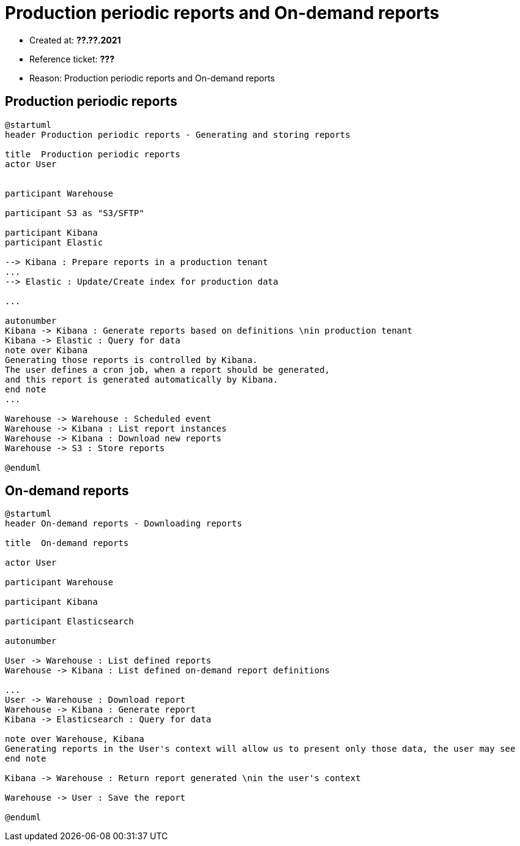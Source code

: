 = Production periodic reports and On-demand reports

- Created at: *??.??.2021*
- Reference ticket: *???*
- Reason: Production periodic reports and On-demand reports

== Production periodic reports

[plantuml, production-periodic-reports-generating-and-storing-reports, svg]
-----
@startuml
header Production periodic reports - Generating and storing reports

title  Production periodic reports
actor User


participant Warehouse

participant S3 as "S3/SFTP"

participant Kibana
participant Elastic

--> Kibana : Prepare reports in a production tenant
...
--> Elastic : Update/Create index for production data

...

autonumber
Kibana -> Kibana : Generate reports based on definitions \nin production tenant
Kibana -> Elastic : Query for data
note over Kibana
Generating those reports is controlled by Kibana.
The user defines a cron job, when a report should be generated,
and this report is generated automatically by Kibana.
end note
...

Warehouse -> Warehouse : Scheduled event
Warehouse -> Kibana : List report instances
Warehouse -> Kibana : Download new reports
Warehouse -> S3 : Store reports

@enduml
-----

== On-demand reports

[plantuml, on_demand-reports-downloading-reports, svg]
-----
@startuml
header On-demand reports - Downloading reports

title  On-demand reports

actor User

participant Warehouse

participant Kibana

participant Elasticsearch

autonumber

User -> Warehouse : List defined reports
Warehouse -> Kibana : List defined on-demand report definitions

...
User -> Warehouse : Download report
Warehouse -> Kibana : Generate report
Kibana -> Elasticsearch : Query for data

note over Warehouse, Kibana
Generating reports in the User's context will allow us to present only those data, the user may see
end note

Kibana -> Warehouse : Return report generated \nin the user's context

Warehouse -> User : Save the report

@enduml
-----
